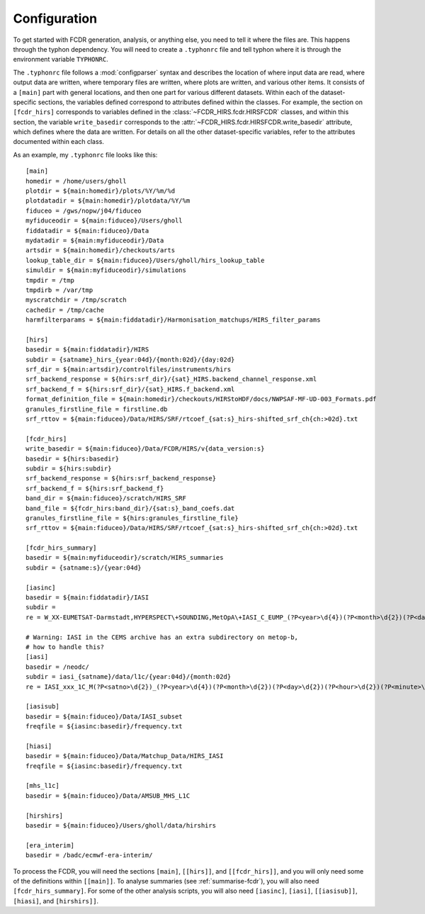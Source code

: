 Configuration
-------------

To get started with FCDR generation, analysis, or anything else, you
need to tell it where the files are. This happens through the typhon
dependency. You will need to create a ``.typhonrc`` file and tell typhon
where it is through the environment variable ``TYPHONRC``.

The ``.typhonrc`` file follows a :mod:`configparser` syntax and describes
the location of where input data are read, where output data are written,
where temporary files are written, where plots are written, and various
other items.  It consists of a ``[main]`` part with general locations,
and then one part for various different datasets.  Within each of the
dataset-specific sections, the variables defined correspond to attributes
defined within the classes.  For example, the section on ``[fcdr_hirs]``
corresponds to variables defined in the :class:`~FCDR_HIRS.fcdr.HIRSFCDR`
classes, and within this section, the variable ``write_basedir``
corresponds to the :attr:`~FCDR_HIRS.fcdr.HIRSFCDR.write_basedir`
attribute, which defines where the data are written.  For details on all
the other dataset-specific variables, refer to the attributes documented
within each class.

As an example, my ``.typhonrc`` file looks like this::

    [main]
    homedir = /home/users/gholl
    plotdir = ${main:homedir}/plots/%Y/%m/%d
    plotdatadir = ${main:homedir}/plotdata/%Y/%m
    fiduceo = /gws/nopw/j04/fiduceo
    myfiduceodir = ${main:fiduceo}/Users/gholl
    fiddatadir = ${main:fiduceo}/Data
    mydatadir = ${main:myfiduceodir}/Data
    artsdir = ${main:homedir}/checkouts/arts
    lookup_table_dir = ${main:fiduceo}/Users/gholl/hirs_lookup_table
    simuldir = ${main:myfiduceodir}/simulations
    tmpdir = /tmp
    tmpdirb = /var/tmp
    myscratchdir = /tmp/scratch
    cachedir = /tmp/cache
    harmfilterparams = ${main:fiddatadir}/Harmonisation_matchups/HIRS_filter_params

    [hirs]
    basedir = ${main:fiddatadir}/HIRS
    subdir = {satname}_hirs_{year:04d}/{month:02d}/{day:02d}
    srf_dir = ${main:artsdir}/controlfiles/instruments/hirs
    srf_backend_response = ${hirs:srf_dir}/{sat}_HIRS.backend_channel_response.xml
    srf_backend_f = ${hirs:srf_dir}/{sat}_HIRS.f_backend.xml
    format_definition_file = ${main:homedir}/checkouts/HIRStoHDF/docs/NWPSAF-MF-UD-003_Formats.pdf
    granules_firstline_file = firstline.db
    srf_rttov = ${main:fiduceo}/Data/HIRS/SRF/rtcoef_{sat:s}_hirs-shifted_srf_ch{ch:>02d}.txt

    [fcdr_hirs]
    write_basedir = ${main:fiduceo}/Data/FCDR/HIRS/v{data_version:s}
    basedir = ${hirs:basedir}
    subdir = ${hirs:subdir}
    srf_backend_response = ${hirs:srf_backend_response}
    srf_backend_f = ${hirs:srf_backend_f}
    band_dir = ${main:fiduceo}/scratch/HIRS_SRF
    band_file = ${fcdr_hirs:band_dir}/{sat:s}_band_coefs.dat
    granules_firstline_file = ${hirs:granules_firstline_file}
    srf_rttov = ${main:fiduceo}/Data/HIRS/SRF/rtcoef_{sat:s}_hirs-shifted_srf_ch{ch:>02d}.txt

    [fcdr_hirs_summary]
    basedir = ${main:myfiduceodir}/scratch/HIRS_summaries
    subdir = {satname:s}/{year:04d}

    [iasinc]
    basedir = ${main:fiddatadir}/IASI
    subdir =
    re = W_XX-EUMETSAT-Darmstadt,HYPERSPECT\+SOUNDING,MetOpA\+IASI_C_EUMP_(?P<year>\d{4})(?P<month>\d{2})(?P<day>\d{2})(?P<hour>\d{2})(?P<minute>\d{2})(?P<second>\d{2})_\d{5}_eps_o_l1.nc

    # Warning: IASI in the CEMS archive has an extra subdirectory on metop-b,
    # how to handle this?
    [iasi]
    basedir = /neodc/
    subdir = iasi_{satname}/data/l1c/{year:04d}/{month:02d}
    re = IASI_xxx_1C_M(?P<satno>\d{2})_(?P<year>\d{4})(?P<month>\d{2})(?P<day>\d{2})(?P<hour>\d{2})(?P<minute>\d{2})(?P<second>\d{2})Z_(?P<year_end>\d{4})(?P<month_end>\d{2})(?P<day_end>\d{2})(?P<hour_end>\d{2})(?P<minute_end>\d{2})(?P<second_end>\d{2})Z_N_O_\d{14}Z\.nat\.gz

    [iasisub]
    basedir = ${main:fiduceo}/Data/IASI_subset
    freqfile = ${iasinc:basedir}/frequency.txt

    [hiasi]
    basedir = ${main:fiduceo}/Data/Matchup_Data/HIRS_IASI
    freqfile = ${iasinc:basedir}/frequency.txt

    [mhs_l1c]
    basedir = ${main:fiduceo}/Data/AMSUB_MHS_L1C

    [hirshirs]
    basedir = ${main:fiduceo}/Users/gholl/data/hirshirs

    [era_interim]
    basedir = /badc/ecmwf-era-interim/

To process the FCDR, you will need the sections ``[main]``, ``[[hirs]]``,
and ``[[fcdr_hirs]]``, and you will only need some of the definitions
within ``[[main]]``.  To analyse summaries (see :ref:`summarise-fcdr`),
you will also need ``[fcdr_hirs_summary]``.  For some of the other
analysis scripts, you will also need ``[iasinc]``, ``[iasi]``,
``[[iasisub]]``, ``[hiasi]``, and ``[hirshirs]]``.
